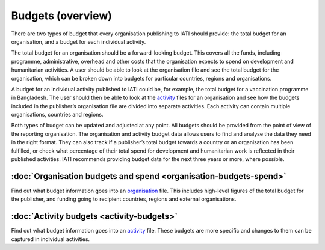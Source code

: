 Budgets (overview)
==================

There are two types of budget that every organisation publishing to IATI should provide: the total budget for an organisation, and a budget for each individual activity.

The total budget for an organisation should be a forward-looking budget. This covers all the funds, including programme, administrative, overhead and other costs that the organisation expects to spend on development and humanitarian activities. A user should be able to look at the organisation file and see the total budget for the organisation, which can be broken down into budgets for particular countries, regions and organisations.

A budget for an individual activity published to IATI could be, for example, the total budget for a vaccination programme in Bangladesh. The user should then be able to look at the `activity <https://iatistandard.org/en/guidance/preparing-data/>`__ files for an organisation and see how the budgets included in the publisher’s organisation file are divided into separate activities. Each activity can contain multiple organisations, countries and regions.

Both types of budget can be updated and adjusted at any point. All budgets should be provided from the point of view of the reporting organisation. The organisation and activity budget data allows users to find and analyse the data they need in the right format. They can also track if a publisher’s total budget towards a country or an organisation has been fulfilled, or check what percentage of their total spend for development and humanitarian work is reflected in their published activities. IATI recommends providing budget data for the next three years or more, where possible.

:doc:`Organisation budgets and spend <organisation-budgets-spend>`
---------------------------------------------------------------------

Find out what budget information goes into an `organisation <https://iatistandard.org/en/guidance/preparing-data/organisation-infromation/>`__ file. This includes high-level figures of the total budget for the publisher, and funding going to recipient countries, regions and external organisations.

:doc:`Activity budgets <activity-budgets>`
---------------------------------------------

Find out what budget information goes into an `activity <https://iatistandard.org/en/guidance/preparing-data/activity-information/>`__ file. These budgets are more specific and changes to them can be captured in individual activities.

.. meta::
  :title: Budgets (overview)
  :description: There are two types of budget that every organisation publishing to IATI should provide: the total budget for an organisation, and a budget for each individual activity.
  :guidance_type: activity, organisation
